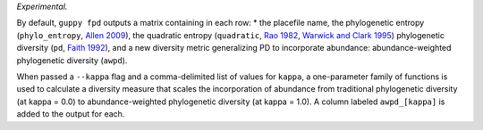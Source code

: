 *Experimental.*

By default, ``guppy fpd`` outputs a matrix containing in each row: * the
placefile name, the phylogenetic entropy (``phylo_entropy``, `Allen 2009`_),
the quadratic entropy (``quadratic``, `Rao 1982`_, `Warwick and Clark 1995`_)
phylogenetic diversity (``pd``, `Faith 1992`_), and a new diversity metric
generalizing PD to incorporate abundance: abundance-weighted phylogenetic
diversity (``awpd``).

When passed a ``--kappa`` flag and a comma-delimited list of values for
``kappa``, a one-parameter family of functions is used to calculate a diversity
measure that scales the incorporation of abundance from traditional
phylogenetic diversity (at kappa = 0.0) to abundance-weighted phylogenetic
diversity (at kappa = 1.0). A column labeled ``awpd_[kappa]`` is added to the
output for each.

.. _`Rao 1982`: http://dx.doi.org/10.1016/0040-5809(82)90004-1
.. _`Faith 1992`: http://dx.doi.org/10.1016/0006-3207(92)91201-3
.. _`Warwick and Clark 1995`: http://dx.doi.org/10.3354/meps129301
.. _`Allen 2009`: http://dx.doi.org/10.1086/600101


